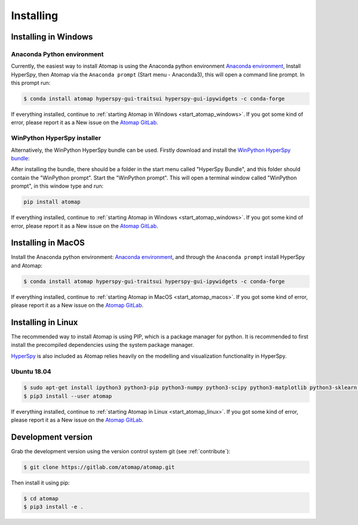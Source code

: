 .. _install:

==========
Installing
==========

.. _install_windows:

Installing in Windows
---------------------

Anaconda Python environment
***************************

Currently, the easiest way to install Atomap is using the Anaconda python environment `Anaconda environment <https://www.continuum.io/downloads>`_,
Install HyperSpy, then Atomap via the ``Anaconda prompt`` (Start menu - Anaconda3), this will open a command line prompt.
In this prompt run:

.. code-block:: bash

    $ conda install atomap hyperspy-gui-traitsui hyperspy-gui-ipywidgets -c conda-forge

If everything installed, continue to :ref:`starting Atomap in Windows <start_atomap_windows>`.
If you got some kind of error, please report it as a New issue on the `Atomap GitLab <https://gitlab.com/atomap/atomap/issues>`_.


WinPython HyperSpy installer
****************************

Alternatively, the WinPython HyperSpy bundle can be used.
Firstly download and install the `WinPython HyperSpy bundle <https://github.com/hyperspy/hyperspy-bundle/releases>`_:

After installing the bundle, there should be a folder in the start menu called "HyperSpy Bundle", and this
folder should contain the "WinPython prompt". Start the "WinPython prompt". This will open a terminal window called
"WinPython prompt", in this window type and run:

.. code-block:: bash

    pip install atomap

If everything installed, continue to :ref:`starting Atomap in Windows <start_atomap_windows>`.
If you got some kind of error, please report it as a New issue on the `Atomap GitLab <https://gitlab.com/atomap/atomap/issues>`_.


Installing in MacOS
-------------------

Install the Anaconda python environment: `Anaconda environment <https://www.continuum.io/downloads>`_, and through the ``Anaconda prompt`` install HyperSpy and Atomap:

.. code-block:: bash

    $ conda install atomap hyperspy-gui-traitsui hyperspy-gui-ipywidgets -c conda-forge

If everything installed, continue to :ref:`starting Atomap in MacOS <start_atomap_macos>`.
If you got some kind of error, please report it as a New issue on the `Atomap GitLab <https://gitlab.com/atomap/atomap/issues>`_.


Installing in Linux
-------------------

The recommended way to install Atomap is using PIP, which is a package manager for python.
It is recommended to first install the precompiled dependencies using the system package manager.

`HyperSpy <http://hyperspy.org/>`_ is also included as Atomap relies heavily on the modelling and visualization functionality in HyperSpy.

Ubuntu 18.04
************

.. code-block:: bash

    $ sudo apt-get install ipython3 python3-pip python3-numpy python3-scipy python3-matplotlib python3-sklearn python3-skimage python3-h5py python3-traits python3-tqdm python3-pint python3-dask python3-pyqt5 python3-lxml python3-sympy python3-sparse python3-statsmodels python3-numexpr python3-ipykernel python3-jupyter-client python3-requests python3-dill python3-natsort
    $ pip3 install --user atomap

If everything installed, continue to :ref:`starting Atomap in Linux <start_atomap_linux>`.
If you got some kind of error, please report it as a New issue on the `Atomap GitLab <https://gitlab.com/atomap/atomap/issues>`_.


Development version
-------------------

Grab the development version using the version control system git (see :ref:`contribute`):

.. code-block:: bash

    $ git clone https://gitlab.com/atomap/atomap.git

Then install it using pip:

.. code-block:: bash

    $ cd atomap
    $ pip3 install -e .
